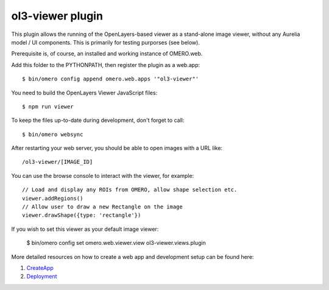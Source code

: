 ol3-viewer plugin
=================

This plugin allows the running of the OpenLayers-based viewer as a
stand-alone image viewer, without any Aurelia model / UI components.
This is primarily for testing purporses (see below).

Prerequisite is, of course, an installed and working instance of OMERO.web.

Add this folder to the PYTHONPATH, then register the plugin as a web.app:

::

    $ bin/omero config append omero.web.apps '"ol3-viewer"'

You need to build the OpenLayers Viewer JavaScript files:

::

    $ npm run viewer

To keep the files up-to-date during development, don't forget to call:

::

    $ bin/omero websync

After restarting your web server, you should be able to open images with a
URL like:

::

    /ol3-viewer/[IMAGE_ID]

You can use the browse console to interact with the viewer, for example:

::

    // Load and display any ROIs from OMERO, allow shape selection etc.
    viewer.addRegions()
    // Allow user to draw a new Rectangle on the image
    viewer.drawShape({type: 'rectangle'})

If you wish to set this viewer as your default image viewer:
    
    $ bin/omero config set omero.web.viewer.view ol3-viewer.views.plugin


More detailed resources on how to create a web app and development setup can be found here:

1. `CreateApp <https://docs.openmicroscopy.org/latest/omero/developers/Web/CreateApp.html>`_
2. `Deployment <https://docs.openmicroscopy.org/latest/omero/developers/Web/Deployment.html>`_
